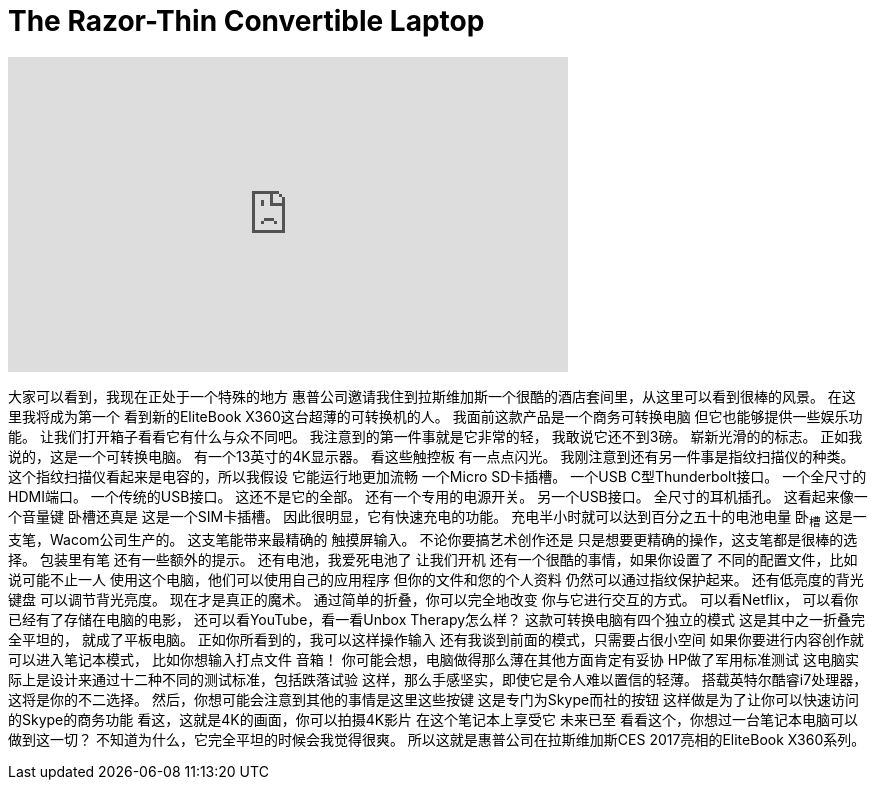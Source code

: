 = The Razor-Thin Convertible Laptop
:published_at: 2017-01-09
:hp-alt-title: The Razor-Thin Convertible Laptop
:hp-image: https://i.ytimg.com/vi/m3wZgpL9RJQ/maxresdefault.jpg


++++
<iframe width="560" height="315" src="https://www.youtube.com/embed/m3wZgpL9RJQ?rel=0" frameborder="0" allow="autoplay; encrypted-media" allowfullscreen></iframe>
++++

大家可以看到，我现在正处于一个特殊的地方
惠普公司邀请我住到拉斯维加斯一个很酷的酒店套间里，从这里可以看到很棒的风景。
在这里我将成为第一个
看到新的EliteBook X360这台超薄的可转换机的人。
我面前这款产品是一个商务可转换电脑
但它也能够提供一些娱乐功能。
让我们打开箱子看看它有什么与众不同吧。
我注意到的第一件事就是它非常的轻，
我敢说它还不到3磅。
崭新光滑的的标志。
正如我说的，这是一个可转换电脑。
有一个13英寸的4K显示器。
看这些触控板
有一点点闪光。
我刚注意到还有另一件事是指纹扫描仪的种类。
这个指纹扫描仪看起来是电容的，所以我假设
它能运行地更加流畅
一个Micro SD卡插槽。
一个USB C型Thunderbolt接口。
一个全尺寸的HDMI端口。
一个传统的USB接口。
这还不是它的全部。
还有一个专用的电源开关。
另一个USB接口。
全尺寸的耳机插孔。
这看起来像一个音量键
卧槽还真是
这是一个SIM卡插槽。
因此很明显，它有快速充电的功能。
充电半小时就可以达到百分之五十的电池电量
卧~槽~
这是一支笔，Wacom公司生产的。
这支笔能带来最精确的
触摸屏输入。
不论你要搞艺术创作还是
只是想要更精确的操作，这支笔都是很棒的选择。
包装里有笔
还有一些额外的提示。
还有电池，我爱死电池了
让我们开机
还有一个很酷的事情，如果你设置了
不同的配置文件，比如说可能不止一人
使用这个电脑，他们可以使用自己的应用程序
但你的文件和您的个人资料
仍然可以通过指纹保护起来。
还有低亮度的背光键盘
可以调节背光亮度。
现在才是真正的魔术。
通过简单的折叠，你可以完全地改变
你与它进行交互的方式。
可以看Netflix，
可以看你已经有了存储在电脑的电影，
还可以看YouTube，看一看Unbox Therapy怎么样？
这款可转换电脑有四个独立的模式
这是其中之一折叠完全平坦的，
就成了平板电脑。
正如你所看到的，我可以这样操作输入
还有我谈到前面的模式，只需要占很小空间
如果你要进行内容创作就可以进入笔记本模式，
比如你想输入打点文件
音箱！
你可能会想，电脑做得那么薄在其他方面肯定有妥协
HP做了军用标准测试
这电脑实际上是设计来通过十二种不同的测试标准，包括跌落试验
这样，那么手感坚实，即使它是令人难以置信的轻薄。
搭载英特尔酷睿i7处理器，这将是你的不二选择。
然后，你想可能会注意到其他的事情是这里这些按键
这是专门为Skype而社的按钮
这样做是为了让你可以快速访问的Skype的商务功能
看这，这就是4K的画面，你可以拍摄4K影片
在这个笔记本上享受它
未来已至
看看这个，你想过一台笔记本电脑可以做到这一切？
不知道为什么，它完全平坦的时候会我觉得很爽。
所以这就是惠普公司在拉斯维加斯CES 2017亮相的EliteBook X360系列。